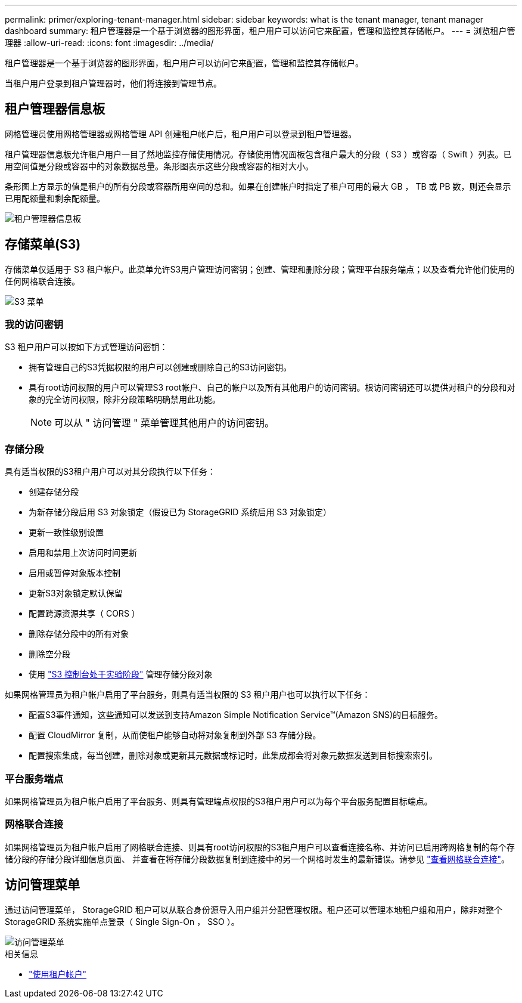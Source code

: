 ---
permalink: primer/exploring-tenant-manager.html 
sidebar: sidebar 
keywords: what is the tenant manager, tenant manager dashboard 
summary: 租户管理器是一个基于浏览器的图形界面，租户用户可以访问它来配置，管理和监控其存储帐户。 
---
= 浏览租户管理器
:allow-uri-read: 
:icons: font
:imagesdir: ../media/


[role="lead"]
租户管理器是一个基于浏览器的图形界面，租户用户可以访问它来配置，管理和监控其存储帐户。

当租户用户登录到租户管理器时，他们将连接到管理节点。



== 租户管理器信息板

网格管理员使用网格管理器或网格管理 API 创建租户帐户后，租户用户可以登录到租户管理器。

租户管理器信息板允许租户用户一目了然地监控存储使用情况。存储使用情况面板包含租户最大的分段（ S3 ）或容器（ Swift ）列表。已用空间值是分段或容器中的对象数据总量。条形图表示这些分段或容器的相对大小。

条形图上方显示的值是租户的所有分段或容器所用空间的总和。如果在创建帐户时指定了租户可用的最大 GB ， TB 或 PB 数，则还会显示已用配额量和剩余配额量。

image::../media/tenant_dashboard_with_buckets.png[租户管理器信息板]



== 存储菜单(S3)

存储菜单仅适用于 S3 租户帐户。此菜单允许S3用户管理访问密钥；创建、管理和删除分段；管理平台服务端点；以及查看允许他们使用的任何网格联合连接。

image::../media/s3_menu.png[S3 菜单]



=== 我的访问密钥

S3 租户用户可以按如下方式管理访问密钥：

* 拥有管理自己的S3凭据权限的用户可以创建或删除自己的S3访问密钥。
* 具有root访问权限的用户可以管理S3 root帐户、自己的帐户以及所有其他用户的访问密钥。根访问密钥还可以提供对租户的分段和对象的完全访问权限，除非分段策略明确禁用此功能。
+

NOTE: 可以从 " 访问管理 " 菜单管理其他用户的访问密钥。





=== 存储分段

具有适当权限的S3租户用户可以对其分段执行以下任务：

* 创建存储分段
* 为新存储分段启用 S3 对象锁定（假设已为 StorageGRID 系统启用 S3 对象锁定）
* 更新一致性级别设置
* 启用和禁用上次访问时间更新
* 启用或暂停对象版本控制
* 更新S3对象锁定默认保留
* 配置跨源资源共享（ CORS ）
* 删除存储分段中的所有对象
* 删除空分段
* 使用 link:../tenant/use-s3-console.html["S3 控制台处于实验阶段"] 管理存储分段对象


如果网格管理员为租户帐户启用了平台服务，则具有适当权限的 S3 租户用户也可以执行以下任务：

* 配置S3事件通知，这些通知可以发送到支持Amazon Simple Notification Service™(Amazon SNS)的目标服务。
* 配置 CloudMirror 复制，从而使租户能够自动将对象复制到外部 S3 存储分段。
* 配置搜索集成，每当创建，删除对象或更新其元数据或标记时，此集成都会将对象元数据发送到目标搜索索引。




=== 平台服务端点

如果网格管理员为租户帐户启用了平台服务、则具有管理端点权限的S3租户用户可以为每个平台服务配置目标端点。



=== 网格联合连接

如果网格管理员为租户帐户启用了网格联合连接、则具有root访问权限的S3租户用户可以查看连接名称、并访问已启用跨网格复制的每个存储分段的存储分段详细信息页面、 并查看在将存储分段数据复制到连接中的另一个网格时发生的最新错误。请参见 link:../tenant/grid-federation-view-connections-tenant.html["查看网格联合连接"]。



== 访问管理菜单

通过访问管理菜单， StorageGRID 租户可以从联合身份源导入用户组并分配管理权限。租户还可以管理本地租户组和用户，除非对整个 StorageGRID 系统实施单点登录（ Single Sign-On ， SSO ）。

image::../media/access_management_menu.png[访问管理菜单]

.相关信息
* link:../tenant/index.html["使用租户帐户"]

